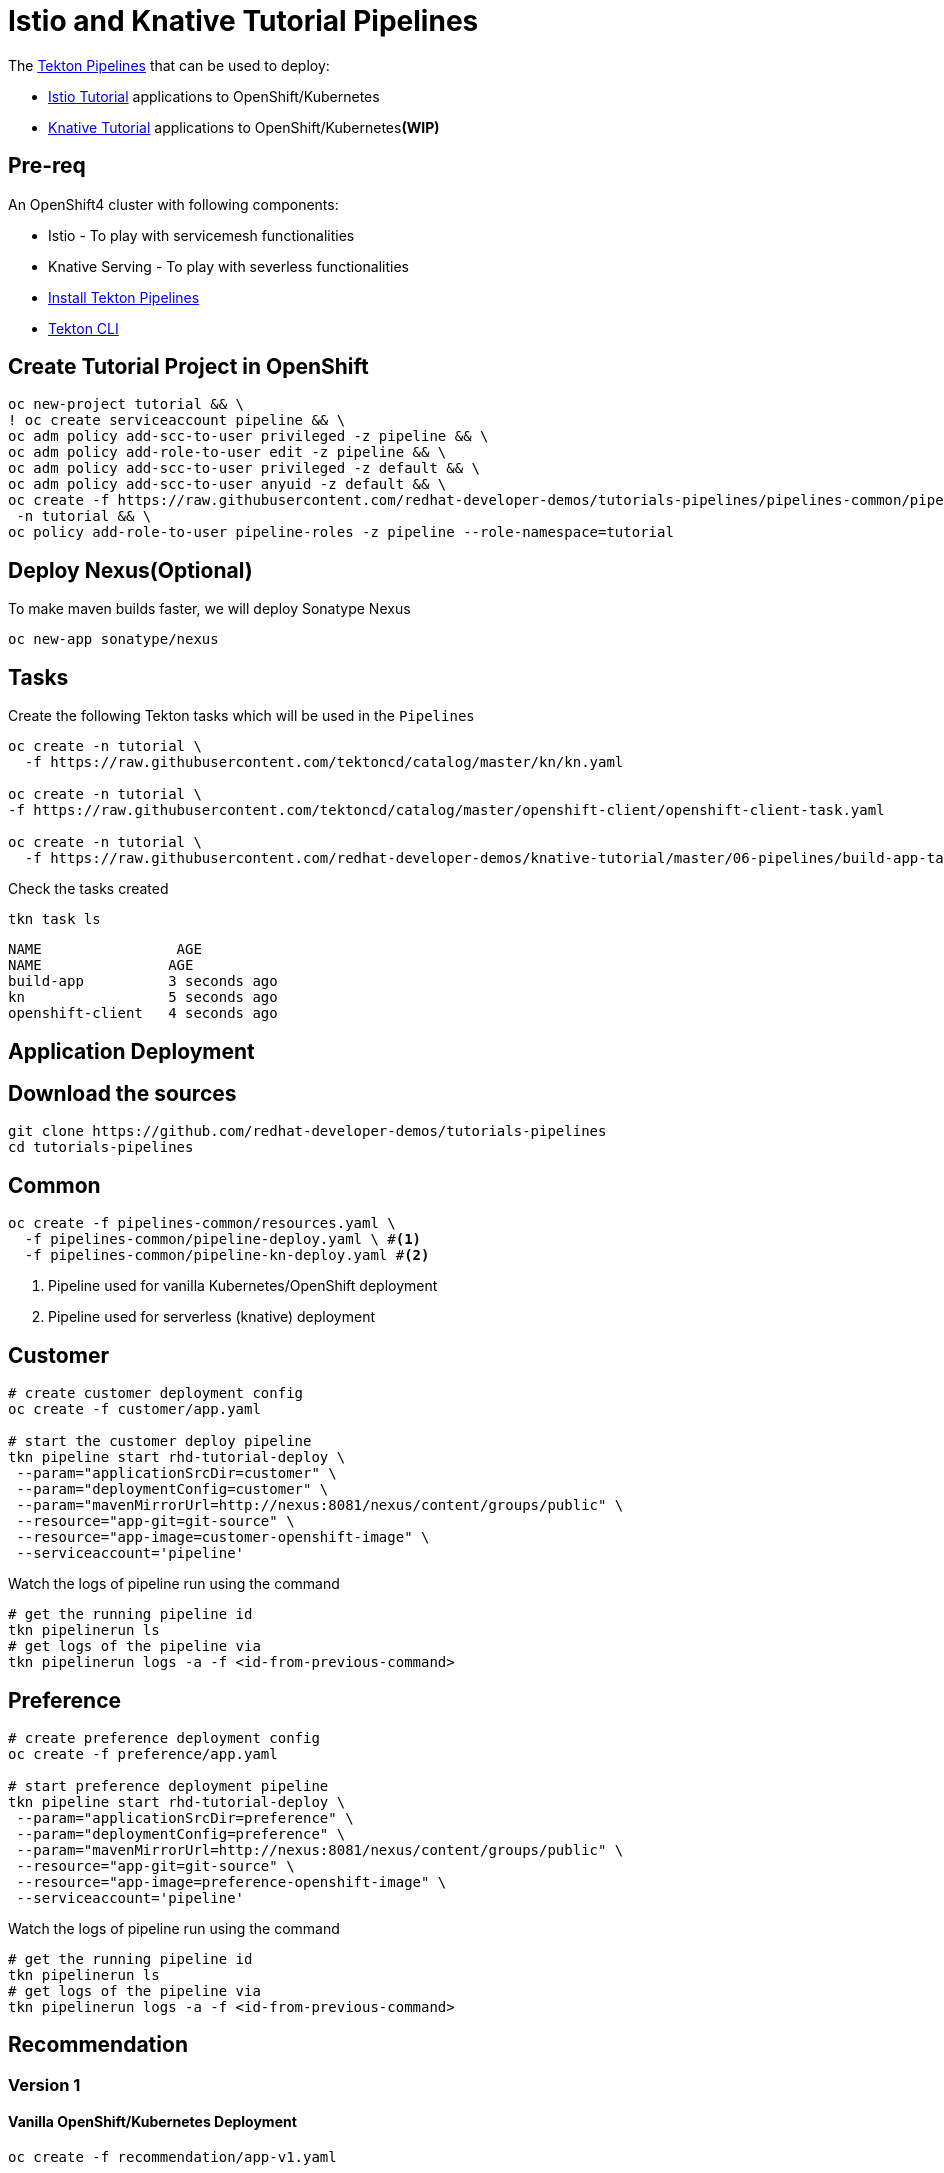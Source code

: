 = Istio and Knative Tutorial Pipelines 

The https://tekton.dev[Tekton Pipelines] that can be used to deploy:

*  https://bit.ly/istio-tutorial[Istio Tutorial] applications to OpenShift/Kubernetes
*  https://bit.ly/knative-tutorial[Knative Tutorial] applications to OpenShift/Kubernetes**(WIP)**

== Pre-req

An OpenShift4 cluster with following components:

- Istio - To play with servicemesh functionalities
- Knative Serving - To play with severless functionalities 
- https://github.com/openshift/pipelines-tutorial#install-openshift-pipelines[Install Tekton Pipelines]
- https://github.com/tektoncd/cli/releases/latest[Tekton CLI]


== Create Tutorial Project in OpenShift

[source,bash]
----
oc new-project tutorial && \
! oc create serviceaccount pipeline && \
oc adm policy add-scc-to-user privileged -z pipeline && \
oc adm policy add-role-to-user edit -z pipeline && \
oc adm policy add-scc-to-user privileged -z default && \
oc adm policy add-scc-to-user anyuid -z default && \
oc create -f https://raw.githubusercontent.com/redhat-developer-demos/tutorials-pipelines/pipelines-common/pipeline-role-sa.yaml
 -n tutorial && \
oc policy add-role-to-user pipeline-roles -z pipeline --role-namespace=tutorial
----

== Deploy Nexus(Optional)

To make maven builds faster, we will deploy Sonatype Nexus

[source,bash]
----
oc new-app sonatype/nexus
----

== Tasks

Create the following Tekton tasks which will be used in the `Pipelines`

[source,bash]
----
oc create -n tutorial \
  -f https://raw.githubusercontent.com/tektoncd/catalog/master/kn/kn.yaml

oc create -n tutorial \
-f https://raw.githubusercontent.com/tektoncd/catalog/master/openshift-client/openshift-client-task.yaml

oc create -n tutorial \
  -f https://raw.githubusercontent.com/redhat-developer-demos/knative-tutorial/master/06-pipelines/build-app-task.yaml

----

Check the tasks created

[source,bash]
----
tkn task ls
----

```
NAME                AGE
NAME               AGE
build-app          3 seconds ago
kn                 5 seconds ago
openshift-client   4 seconds ago
```

== Application Deployment

== Download the sources

[source,bash]
----
git clone https://github.com/redhat-developer-demos/tutorials-pipelines
cd tutorials-pipelines
----

== Common

[source,bash]
----
oc create -f pipelines-common/resources.yaml \
  -f pipelines-common/pipeline-deploy.yaml \ #<1>
  -f pipelines-common/pipeline-kn-deploy.yaml #<2>
----

<1> Pipeline used for vanilla Kubernetes/OpenShift deployment
<2> Pipeline used for serverless (knative) deployment

== Customer

[source,bash]
----
# create customer deployment config 
oc create -f customer/app.yaml

# start the customer deploy pipeline 
tkn pipeline start rhd-tutorial-deploy \
 --param="applicationSrcDir=customer" \
 --param="deploymentConfig=customer" \
 --param="mavenMirrorUrl=http://nexus:8081/nexus/content/groups/public" \
 --resource="app-git=git-source" \
 --resource="app-image=customer-openshift-image" \
 --serviceaccount='pipeline' 
----

Watch the logs of pipeline run using the command 
[source,bash]
----
# get the running pipeline id 
tkn pipelinerun ls
# get logs of the pipeline via
tkn pipelinerun logs -a -f <id-from-previous-command>
----

== Preference

[source,bash]
----
# create preference deployment config 
oc create -f preference/app.yaml

# start preference deployment pipeline
tkn pipeline start rhd-tutorial-deploy \
 --param="applicationSrcDir=preference" \
 --param="deploymentConfig=preference" \
 --param="mavenMirrorUrl=http://nexus:8081/nexus/content/groups/public" \
 --resource="app-git=git-source" \
 --resource="app-image=preference-openshift-image" \
 --serviceaccount='pipeline' 
----

Watch the logs of pipeline run using the command 

[source,bash]
----
# get the running pipeline id 
tkn pipelinerun ls
# get logs of the pipeline via
tkn pipelinerun logs -a -f <id-from-previous-command>
----


== Recommendation

=== Version 1

==== Vanilla OpenShift/Kubernetes Deployment

[source,bash]
----
oc create -f recommendation/app-v1.yaml

tkn pipeline start rhd-tutorial-deploy \
 --param="applicationSrcDir=recommendation" \
 --param="deploymentConfig=recommendation" \
 --param="mavenMirrorUrl=http://nexus:8081/nexus/content/groups/public" \
 --resource="app-git=git-source" \
 --resource="app-image=recommendation-openshift-image-v1" \
 --serviceaccount='pipeline' 
----

==== Knative Service Deployment

[source,bash]
----
tkn pipeline start rhd-tutorial-kn-deploy \
 --param="applicationSrcDir=recommendation" \
 --param="mavenMirrorUrl=http://nexus:8081/nexus/content/groups/public" \
 --resource="app-git=git-source" \
 --resource="app-image=recommendation-openshift-image-v1" \
 --serviceaccount='pipeline' 
----

Watch the logs of pipeline run using the command 

[source,bash]
----
# get the running pipeline id 
tkn pipelinerun ls
# get logs of the pipeline via
tkn pipelinerun logs -a -f <id-from-previous-command>
----

=== Version 2

==== Vanilla OpenShift/Kubernetes Deployment

[source,bash]
----
oc create -f recommendation/app-v2.yaml 

tkn pipeline start rhd-tutorial-deploy \
 --param="applicationSrcDir=recommendation" \
 --param="deploymentConfig=recommendation" \
 --param="mavenMirrorUrl=http://nexus:8081/nexus/content/groups/public" \
 --resource="app-git=git-source-v2" \
 --resource="app-image=recommendation-openshift-image-v2" \
 --serviceaccount='pipeline' 
----

==== Knative Service Deployment

[source,bash]
----
tkn pipeline start rhd-tutorial-kn-deploy \
 --param="applicationSrcDir=recommendation" \
 --param="mavenMirrorUrl=http://nexus.rhd-workshop-infra:8081/nexus/content/groups/public" \
 --resource="app-git=git-source-v2" \
 --resource="app-image=recommendation-openshift-image-v2" \
 --serviceaccount='pipeline' 
----

Watch the logs of pipeline run using the command 

[source,bash]
----
# get the running pipeline id 
tkn pipelinerun ls
# get logs of the pipeline via
tkn pipelinerun logs -a -f <id-from-previous-command>
----

=== Knative 

[source,bash]
----
oc create -f greeter/pipeline-deploy.yaml \
  -f greeter/pipeline-run.yaml
----

Watch the logs of pipeline run using the command 

[source,bash]
----
# get the running pipeline id 
tkn pipelinerun ls
# get logs of the pipeline via
tkn pipelinerun logs -a -f <id-from-previous-command>
----

== Cleanup

* Delete all pipeline runs 
[source,bash]
----
tkn pipelinerun ls | awk 'NR>1{print $1}' | xargs oc delete pipelinerun 
----

* Delete all pipelines
[source,bash]
----
oc delete -f pipelines-commons/pipeline-deploy.yaml
----

* Delete applications
[source,bash]
----
oc delete -f recommendation/app-v1.yaml \
  -f recommendation/app-v2.yaml \
  -f preference/app.yaml \
  -f customer/app.yaml 
----
